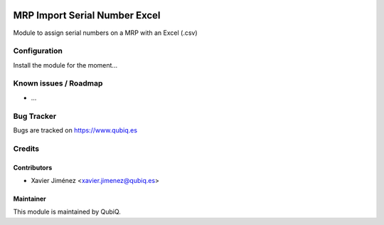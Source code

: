 .. image:: https://img.shields.io/badge/licence-AGPL--3-blue.svg
   :target: http://www.gnu.org/licenses/agpl-3.0-standalone.html
   :alt: License: AGPL-3

==============================
MRP Import Serial Number Excel
==============================

Module to assign serial numbers on a MRP with an Excel (.csv)

Configuration
=============

Install the module for the moment...

Known issues / Roadmap
======================

* ...

Bug Tracker
===========

Bugs are tracked on https://www.qubiq.es

Credits
=======

Contributors
------------

* Xavier Jiménez <xavier.jimenez@qubiq.es>

Maintainer
----------

This module is maintained by QubiQ.
